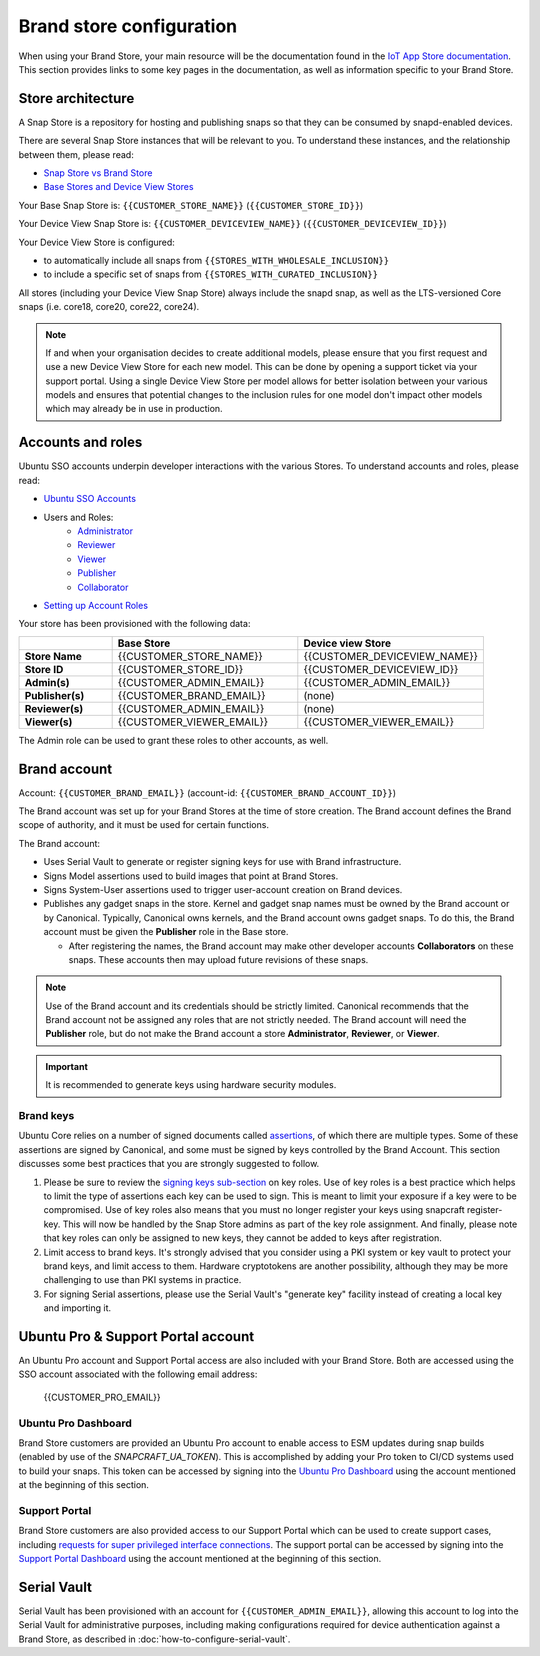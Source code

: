 Brand store configuration
=========================

When using your Brand Store, your main resource will be the documentation found in the `IoT App Store documentation <https://ubuntu.com/core/services/guide/iot-app-store-intro>`_.
This section provides links to some key pages in the documentation, as well as information specific to your Brand Store.

Store architecture
------------------

A Snap Store is a repository for hosting and publishing snaps so that they can be consumed by snapd-enabled devices.

There are several Snap Store instances that will be relevant to you. To understand these instances, and the relationship between them, please read:

- `Snap Store vs Brand Store <https://ubuntu.com/core/services/guide/snap-store-vs-iot-app-store>`_
- `Base Stores and Device View Stores <https://ubuntu.com/core/services/guide/base-stores-and-device-view-stores>`_

Your Base Snap Store is:  ``{{CUSTOMER_STORE_NAME}}`` (``{{CUSTOMER_STORE_ID}}``)

Your Device View Snap Store is: ``{{CUSTOMER_DEVICEVIEW_NAME}}`` (``{{CUSTOMER_DEVICEVIEW_ID}}``)

Your Device View Store is configured:

- to automatically include all snaps from ``{{STORES_WITH_WHOLESALE_INCLUSION}}``
- to include a specific set of snaps from ``{{STORES_WITH_CURATED_INCLUSION}}``

All stores (including your Device View Snap Store) always include the snapd snap, as well as the LTS-versioned Core snaps (i.e. core18, core20, core22, core24).

.. note::

   If and when your organisation decides to create additional models, please ensure that you first request and use a new Device View Store for each new model. This can be done by opening a support ticket via your support portal. Using a single Device View Store per model allows for better isolation between your various models and ensures that potential changes to the inclusion rules for one model don't impact other models which may already be in use in production.

Accounts and roles
------------------

Ubuntu SSO accounts underpin developer interactions with the various Stores. To understand accounts and roles, please read:

* `Ubuntu SSO Accounts <https://ubuntu.com/core/services/guide/ubuntu-sso-accounts>`__
* Users and Roles:
    * `Administrator <https://ubuntu.com/core/services/guide/administrator-role>`__
    * `Reviewer <https://ubuntu.com/core/services/guide/reviewer-role>`__
    * `Viewer <https://ubuntu.com/core/services/guide/viewer-role>`__
    * `Publisher <https://ubuntu.com/core/services/guide/publisher-role>`__
    * `Collaborator <https://ubuntu.com/core/services/guide/collaborator-role>`__
* `Setting up Account Roles <https://ubuntu.com/core/services/guide/setting-up-account-roles>`__

Your store has been provisioned with the following data:

.. list-table::
   :widths: 20 40 40
   :header-rows: 1
   :stub-columns: 1

   * -
     - Base Store
     - Device view Store
   * - Store Name
     - {{CUSTOMER_STORE_NAME}}
     - {{CUSTOMER_DEVICEVIEW_NAME}}
   * - Store ID
     - {{CUSTOMER_STORE_ID}}
     - {{CUSTOMER_DEVICEVIEW_ID}}
   * - Admin(s)
     - {{CUSTOMER_ADMIN_EMAIL}}
     - {{CUSTOMER_ADMIN_EMAIL}}
   * - Publisher(s)
     - {{CUSTOMER_BRAND_EMAIL}}
     - (none)
   * - Reviewer(s)
     - {{CUSTOMER_ADMIN_EMAIL}}
     - (none)
   * - Viewer(s)
     - {{CUSTOMER_VIEWER_EMAIL}}
     - {{CUSTOMER_VIEWER_EMAIL}}

The Admin role can be used to grant these roles to other accounts, as well.

Brand account
-------------

Account: ``{{CUSTOMER_BRAND_EMAIL}}`` (account-id: ``{{CUSTOMER_BRAND_ACCOUNT_ID}}``)

The Brand account was set up for your Brand Stores at the time of store creation.  The Brand account defines the Brand scope of authority, and it must be used for certain functions.

The Brand account:

- Uses Serial Vault to generate or register signing keys for use with Brand infrastructure.
- Signs Model assertions used to build images that point at Brand Stores.
- Signs System-User assertions used to trigger user-account creation on Brand devices.
- Publishes any gadget snaps in the store. Kernel and gadget snap names must be owned by the Brand account or by Canonical. Typically, Canonical owns kernels, and the Brand account owns gadget snaps. To do this, the Brand account must be given the **Publisher** role in the Base store.

  * After registering the names, the Brand account may make other developer accounts **Collaborators** on these snaps. These accounts then may upload future revisions of these snaps.

.. note::

  Use of the Brand account and its credentials should be strictly limited. Canonical recommends that the Brand account not be assigned any roles that are not strictly needed. The Brand account will need the **Publisher** role, but do not make the Brand account a store **Administrator**, **Reviewer**, or **Viewer**.

.. important::

    It is recommended to generate keys using hardware security modules.

Brand keys
**********

Ubuntu Core relies on a number of signed documents called `assertions <https://snapcraft.io/docs/assertions>`_, of which there are multiple types. Some of these assertions are signed by Canonical, and some must be signed by keys controlled by the Brand Account. This section discusses some best practices that you are strongly suggested to follow.

1. Please be sure to review the `signing keys sub-section <https://ubuntu.com/core/services/guide/signing-keys>`_ on key roles. Use of key roles is a best practice which helps to limit the type of assertions each key can be used to sign. This is meant to limit your exposure if a key were to be compromised. Use of key roles also means that you must no longer register your keys using snapcraft register-key. This will now be handled by the Snap Store admins as part of the key role assignment. And finally, please note that key roles can only be assigned to new keys, they cannot be added to keys after registration.

2. Limit access to brand keys. It's strongly advised that you consider using a PKI system or key vault to protect your brand keys, and limit access to them. Hardware cryptotokens are another possibility, although they may be more challenging to use than PKI systems in practice.

3. For signing Serial assertions, please use the Serial Vault's "generate key" facility instead of creating a local key and importing it.



Ubuntu Pro & Support Portal account
-----------------------------------

An Ubuntu Pro account and Support Portal access are also included with your Brand Store. Both are accessed using the SSO account associated with the following email address:

    {{CUSTOMER_PRO_EMAIL}}


Ubuntu Pro Dashboard
********************

Brand Store customers are provided an Ubuntu Pro account to enable access to ESM updates during snap builds (enabled by use of the `SNAPCRAFT_UA_TOKEN`). This is accomplished by adding your Pro token to CI/CD systems used to build your snaps. This token can be accessed by signing into the `Ubuntu Pro Dashboard <http://ubuntu.com/pro/dashboard>`_ using the account mentioned at the beginning of this section.

Support Portal
**************

Brand Store customers are also provided access to our Support Portal which can be used to create support cases, including `requests for super privileged interface connections <https://snapcraft.io/docs/super-privileged-interfaces>`_. The support portal can be accessed by signing into the `Support Portal Dashboard <https://support-portal.canonical.com/dashboard>`_ using the account mentioned at the beginning of this section. 


Serial Vault
------------

Serial Vault has been provisioned with an account for ``{{CUSTOMER_ADMIN_EMAIL}}``, allowing this account to log into the Serial Vault for administrative purposes, including making configurations required for device authentication against a Brand Store, as described in :doc:`how-to-configure-serial-vault`. 

.. only:: html
    
    To configure Serial Vault, see :doc:`how-to-configure-serial-vault`.
